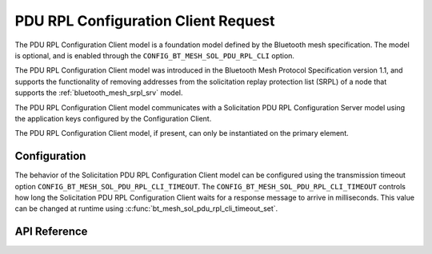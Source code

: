 .. _bluetooth_mesh_srpl_cli:

PDU RPL Configuration Client Request
#########################################

The PDU RPL Configuration Client model is a foundation model defined by the Bluetooth
mesh specification. The model is optional, and is enabled through the
``CONFIG_BT_MESH_SOL_PDU_RPL_CLI`` option.

The PDU RPL Configuration Client model was introduced in the Bluetooth Mesh Protocol
Specification version 1.1, and supports the functionality of removing addresses from the
solicitation replay protection list (SRPL) of a node that supports the
:ref:`bluetooth_mesh_srpl_srv` model.

The PDU RPL Configuration Client model communicates with a Solicitation PDU RPL
Configuration Server model using the application keys configured by the Configuration Client.

The PDU RPL Configuration Client model, if present, can only be instantiated on the primary element.

Configuration
**************

The  behavior of the Solicitation PDU RPL Configuration Client model can be configured using the transmission
timeout option ``CONFIG_BT_MESH_SOL_PDU_RPL_CLI_TIMEOUT``. The
``CONFIG_BT_MESH_SOL_PDU_RPL_CLI_TIMEOUT`` controls how long the Solicitation PDU RPL
Configuration Client waits for a response message to arrive in milliseconds. This value can be
changed at runtime using :c:func:`bt_mesh_sol_pdu_rpl_cli_timeout_set`.

API Reference
*************

.. doxygengroup:: bt_mesh_sol_pdu_rpl_cli
   :project: wm-iot-sdk-apis
   :members:
